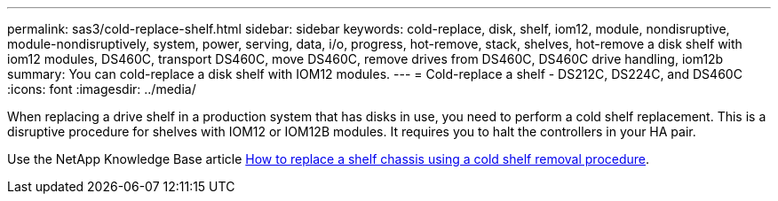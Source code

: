 ---
permalink: sas3/cold-replace-shelf.html
sidebar: sidebar
keywords: cold-replace, disk, shelf, iom12, module, nondisruptive, module-nondisruptively, system, power, serving, data, i/o, progress, hot-remove, stack, shelves, hot-remove a disk shelf with iom12 modules, DS460C, transport DS460C, move DS460C, remove drives from DS460C, DS460C drive handling, iom12b
summary: You can cold-replace a disk shelf with IOM12 modules.
---
= Cold-replace a shelf - DS212C, DS224C, and DS460C
:icons: font
:imagesdir: ../media/

[.lead]
When replacing a drive shelf in a production system that has disks in use, you need to perform a cold shelf replacement. This is a disruptive procedure for shelves with IOM12 or IOM12B modules. It requires you to halt the controllers in your HA pair.

Use the NetApp Knowledge Base article https://kb.netapp.com/onprem/ontap/hardware/How_to_replace_a_shelf_chassis_using_a_cold_shelf_removal_procedure[How to replace a shelf chassis using a cold shelf removal procedure].